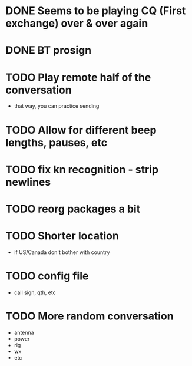* DONE Seems to be playing CQ (First exchange) over & over again
  CLOSED: [2018-07-29 Sun 07:43]
* DONE BT prosign
  CLOSED: [2018-07-29 Sun 16:21]
* TODO Play remote half of the conversation
  - that way, you can practice sending
* TODO Allow for different beep lengths, pauses, etc
* TODO fix kn recognition - strip newlines
* TODO reorg packages a bit
* TODO Shorter location
  - if US/Canada don't bother with country
* TODO config file
  - call sign, qth, etc
* TODO More random conversation
  - antenna
  - power
  - rig
  - wx
  - etc
